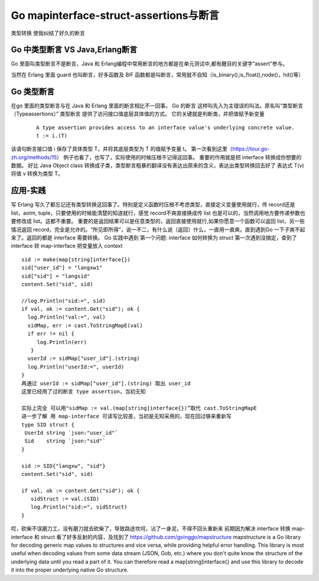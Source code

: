 Go mapinterface-struct-assertions与断言
########################################################

类型转换
使我纠结了好久的断言


Go 中类型断言 VS Java,Erlang断言
---------------------------------------------

Go 里面叫类型断言不是断言，Java 和 Erlang编程中常用断言的地方都是在单元测试中,都有醒目的关键字“assert”参与。

当然在 Erlang 里面 guard 也叫断言，好多函数及 BIF 函数都是叫断言，常用就不自知（is_binary(),is_float(),node()，hd()等）


Go 类型断言
--------------------

在go 里面的类型断言与在 Java 和 Erlang 里面的断言相比不一回事。
Go 的断言 这样叫先入为主错误的叫法。原名叫“类型断言（Typeassertions）”
类型断言 提供了访问接口值底层具体值的方式。
它的关键就是判断类，并把值赋予新变量

 ::

  A type assertion provides access to an interface value's underlying concrete value.
  t := i.(T)


该语句断言接口值 i 保存了具体类型 T，并将其底层类型为 T 的值赋予变量 t。
第一次看到这里（https://tour.go-zh.org/methods/15） 例子也看了，也写了，实际使用的时候压根不记得这回事。
重要的作用就是把 interface 转换成你想要的数据。 好比 Java Object class 转换成子类，类型断言粗暴的翻译没有表达出原来的含义，表达出类型转换回去好了
表达式 T(v) 将值 v 转换为类型 T。

应用-实践
------------

写 Erlang 写久了都忘记还有类型转换这回事了。特别是定义函数时压根不考虑类型，直接定义变量使用就行，传 record还是 list，aotm, tuple，只要使用的时候能清楚的知道就行，感觉 record不爽直接换成传 list 也是可以的，当然调用地方要传递参数也要修改成 list。这都不重要。
重要的是返回结果可以是任意类型的，返回直接使用就行,如果你愿意一个函数可以返回 list，另一些情况返回 record，完全是允许的。“所见即所得”，说一不二，有什么说（返回）什么，一直用一直爽。直到遇到Go 一下子爽不起来了。返回的都是 interface 需要转换。
Go 实践中遇到
第一个问题: interface 如何转换为 struct
第一次遇到没搞定，查到了 interface 转 map-interface
把变量放入 context

::

  sid := make(map[string]interface{})
  sid["user_id"] = "langxw1"
  sid["sid"] = "langsid"
  content.Set("sid", sid)
 
  //log.Println("sid:=", sid)
  if val, ok := content.Get("sid"); ok {
    log.Println("val:=", val)
    sidMap, err := cast.ToStringMapE(val)
    if err != nil {
       log.Println(err)
     }
    userId := sidMap["user_id"].(string)
    log.Println("userId:=", userId)
  }
  再通过 userId := sidMap["user_id"].(string) 取出 user_id
  这里已经用了过的断言 type assertion，当初无知
 
  实际上完全 可以用"sidMap := val.(map[string]interface{})”取代 cast.ToStringMapE
  进一步了解 用 map-interface 可读写比较差，当初是无知采用的，现在回过够来重新写
  type SID struct {
   UserId string `json:"user_id"`
   Sid    string `json:"sid"`
  }

  sid := SID{"langxw", "sid"}
  content.Set("sid", sid)

  if val, ok := content.Get("sid"); ok {
     sidStruct := val.(SID)
     log.Println("sid:=", sidStruct)
  }


哎，砍柴不误磨刀工，没有磨刀就去砍柴了，导致路途坎坷，沾了一身泥，不得不回头重新来
前期因为解决 interface 转换 map-interface 和 struct 看了好多反射的内容，及找到了 https://github.com/goinggo/mapstructure 
mapstructure is a Go library for decoding generic map values to structures and vice versa, while providing helpful error handling.
This library is most useful when decoding values from some data stream (JSON, Gob, etc.) where you don't quite know the structure of the underlying data until you read a part of it. You can therefore read a map[string]interface{} and use this library to decode it into the proper underlying native Go structure.

 